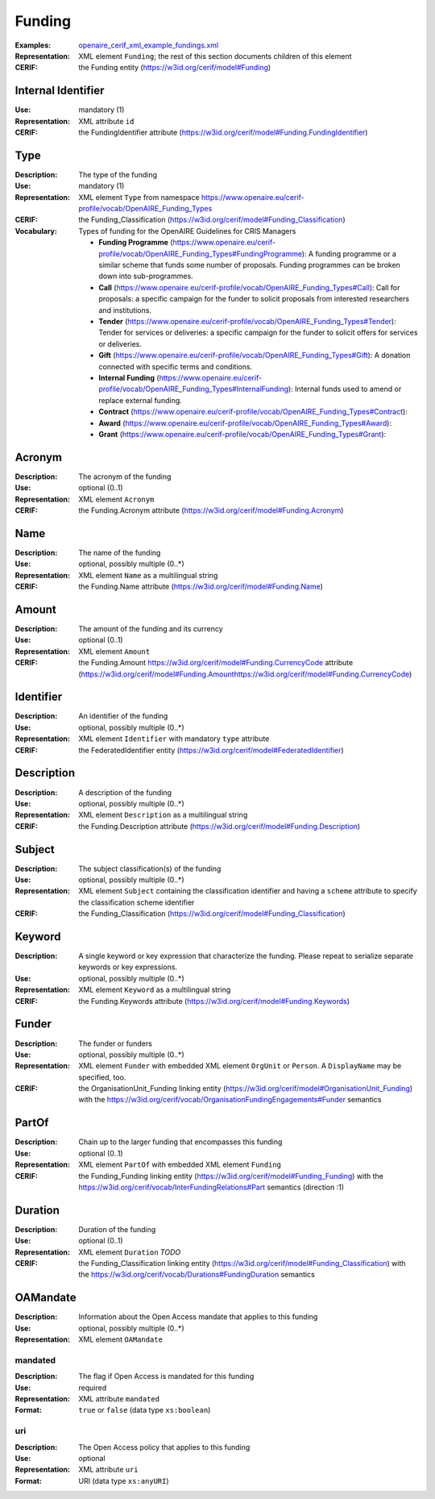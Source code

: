 .. _funding:


Funding
=======
:Examples: `openaire_cerif_xml_example_fundings.xml <https://github.com/openaire/guidelines-cris-managers/blob/v1.1/samples/openaire_cerif_xml_example_fundings.xml>`_
:Representation: XML element ``Funding``; the rest of this section documents children of this element
:CERIF: the Funding entity (`<https://w3id.org/cerif/model#Funding>`_)


Internal Identifier
^^^^^^^^^^^^^^^^^^^
:Use: mandatory (1)
:Representation: XML attribute ``id``
:CERIF: the FundingIdentifier attribute (`<https://w3id.org/cerif/model#Funding.FundingIdentifier>`_)


Type
^^^^
:Description: The type of the funding
:Use: mandatory (1)
:Representation: XML element ``Type`` from namespace `<https://www.openaire.eu/cerif-profile/vocab/OpenAIRE_Funding_Types>`_
:CERIF: the Funding_Classification (`<https://w3id.org/cerif/model#Funding_Classification>`_)
:Vocabulary: Types of funding for the OpenAIRE Guidelines for CRIS Managers

  * **Funding Programme** (`<https://www.openaire.eu/cerif-profile/vocab/OpenAIRE_Funding_Types#FundingProgramme>`_): A funding programme or a similar scheme that funds some number of proposals. Funding programmes can be broken down into sub-programmes.
  * **Call** (`<https://www.openaire.eu/cerif-profile/vocab/OpenAIRE_Funding_Types#Call>`_): Call for proposals: a specific campaign for the funder to solicit proposals from interested researchers and institutions.
  * **Tender** (`<https://www.openaire.eu/cerif-profile/vocab/OpenAIRE_Funding_Types#Tender>`_): Tender for services or deliveries: a specific campaign for the funder to solicit offers for services or deliveries.
  * **Gift** (`<https://www.openaire.eu/cerif-profile/vocab/OpenAIRE_Funding_Types#Gift>`_): A donation connected with specific terms and conditions.
  * **Internal Funding** (`<https://www.openaire.eu/cerif-profile/vocab/OpenAIRE_Funding_Types#InternalFunding>`_): Internal funds used to amend or replace external funding.
  * **Contract** (`<https://www.openaire.eu/cerif-profile/vocab/OpenAIRE_Funding_Types#Contract>`_): 
  * **Award** (`<https://www.openaire.eu/cerif-profile/vocab/OpenAIRE_Funding_Types#Award>`_): 
  * **Grant** (`<https://www.openaire.eu/cerif-profile/vocab/OpenAIRE_Funding_Types#Grant>`_): 



Acronym
^^^^^^^
:Description: The acronym of the funding
:Use: optional (0..1)
:Representation: XML element ``Acronym``
:CERIF: the Funding.Acronym attribute (`<https://w3id.org/cerif/model#Funding.Acronym>`_)



Name
^^^^
:Description: The name of the funding
:Use: optional, possibly multiple (0..*)
:Representation: XML element ``Name`` as a multilingual string
:CERIF: the Funding.Name attribute (`<https://w3id.org/cerif/model#Funding.Name>`_)



Amount
^^^^^^
:Description: The amount of the funding and its currency
:Use: optional (0..1)
:Representation: XML element ``Amount``
:CERIF: the Funding.Amount https://w3id.org/cerif/model#Funding.CurrencyCode attribute (`<https://w3id.org/cerif/model#Funding.Amount https://w3id.org/cerif/model#Funding.CurrencyCode>`_)



Identifier
^^^^^^^^^^
:Description: An identifier of the funding
:Use: optional, possibly multiple (0..*)
:Representation: XML element ``Identifier`` with mandatory ``type`` attribute
:CERIF: the FederatedIdentifier entity (`<https://w3id.org/cerif/model#FederatedIdentifier>`_)



Description
^^^^^^^^^^^
:Description: A description of the funding
:Use: optional, possibly multiple (0..*)
:Representation: XML element ``Description`` as a multilingual string
:CERIF: the Funding.Description attribute (`<https://w3id.org/cerif/model#Funding.Description>`_)



Subject
^^^^^^^
:Description: The subject classification(s) of the funding
:Use: optional, possibly multiple (0..*)
:Representation: XML element ``Subject`` containing the classification identifier and having a ``scheme`` attribute to specify the classification scheme identifier
:CERIF: the Funding_Classification (`<https://w3id.org/cerif/model#Funding_Classification>`_)


Keyword
^^^^^^^
:Description: A single keyword or key expression that characterize the funding. Please repeat to serialize separate keywords or key expressions.
:Use: optional, possibly multiple (0..*)
:Representation: XML element ``Keyword`` as a multilingual string
:CERIF: the Funding.Keywords attribute (`<https://w3id.org/cerif/model#Funding.Keywords>`_)



Funder
^^^^^^
:Description: The funder or funders
:Use: optional, possibly multiple (0..*)
:Representation: XML element ``Funder`` with embedded XML element ``OrgUnit`` or ``Person``. A ``DisplayName`` may be specified, too.
:CERIF: the OrganisationUnit_Funding linking entity (`<https://w3id.org/cerif/model#OrganisationUnit_Funding>`_) with the `<https://w3id.org/cerif/vocab/OrganisationFundingEngagements#Funder>`_ semantics


PartOf
^^^^^^
:Description: Chain up to the larger funding that encompasses this funding
:Use: optional (0..1)
:Representation: XML element ``PartOf`` with embedded XML element ``Funding``
:CERIF: the Funding_Funding linking entity (`<https://w3id.org/cerif/model#Funding_Funding>`_) with the `<https://w3id.org/cerif/vocab/Inter­FundingRelations#Part>`_ semantics (direction :1)


Duration
^^^^^^^^
:Description: Duration of the funding
:Use: optional (0..1)
:Representation: XML element ``Duration`` *TODO*
:CERIF: the Funding_Classification linking entity (`<https://w3id.org/cerif/model#Funding_Classification>`_) with the `<https://w3id.org/cerif/vocab/Durations#FundingDuration>`_ semantics


OAMandate
^^^^^^^^^
:Description: Information about the Open Access mandate that applies to this funding
:Use: optional, possibly multiple (0..*)
:Representation: XML element ``OAMandate``



mandated
--------
:Description: The flag if Open Access is mandated for this funding
:Use: required
:Representation: XML attribute ``mandated``
:Format: ``true`` or ``false`` (data type ``xs:boolean``)



uri
---
:Description: The Open Access policy that applies to this funding
:Use: optional
:Representation: XML attribute ``uri``
:Format: URI (data type ``xs:anyURI``)




